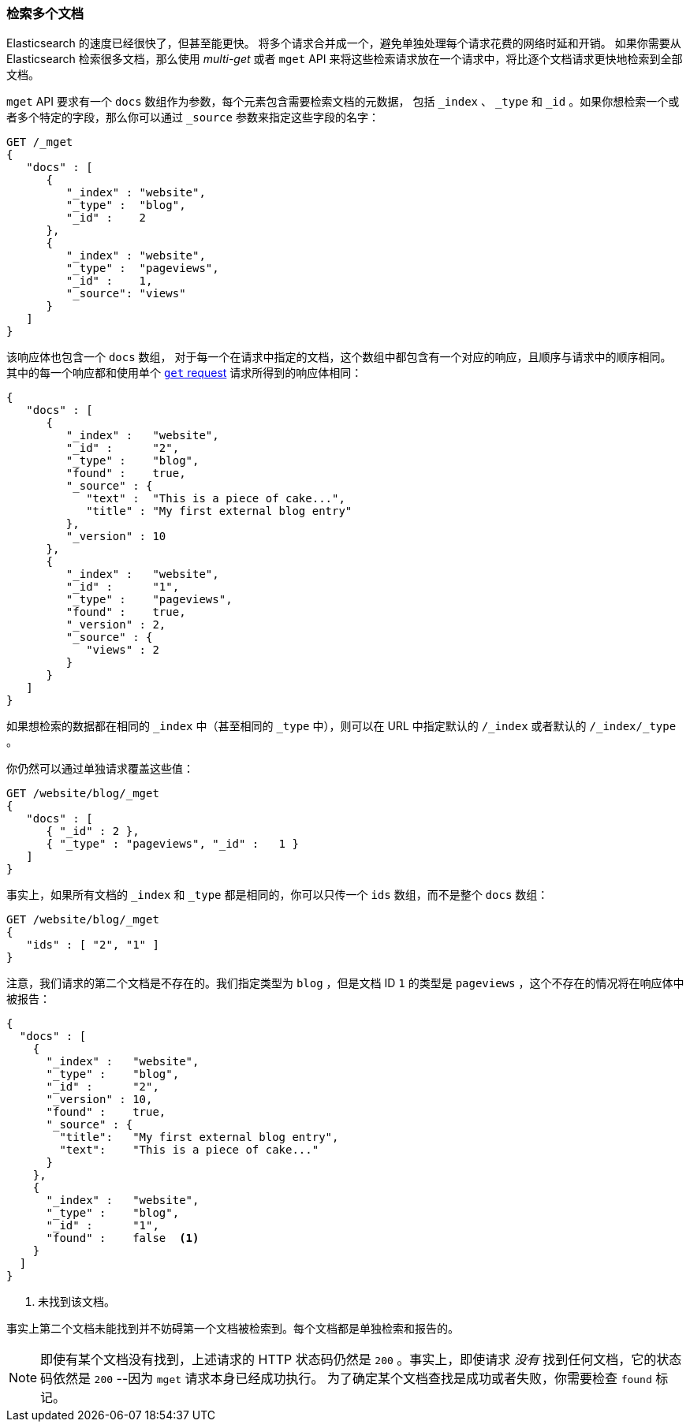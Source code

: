 [[_Retrieving_Multiple_Documents]]
=== 检索多个文档

Elasticsearch 的速度已经很快了，但甚至能更快。((("documents", "retrieving multiple")))
将多个请求合并成一个，避免单独处理每个请求花费的网络时延和开销。
如果你需要从 Elasticsearch 检索很多文档，那么使用 _multi-get_ 或者 `mget` API((("mget (multi-get) API")))
来将这些检索请求放在一个请求中，将比逐个文档请求更快地检索到全部文档。


`mget` API 要求有一个 `docs` 数组作为参数，每个((("docs array", "in request")))元素包含需要检索文档的元数据，
包括 `_index` 、 `_type` 和 `_id` 。如果你想检索一个或者多个特定的字段，那么你可以通过 `_source` 参数来指定这些字段的名字：


[source,js]
--------------------------------------------------
GET /_mget
{
   "docs" : [
      {
         "_index" : "website",
         "_type" :  "blog",
         "_id" :    2
      },
      {
         "_index" : "website",
         "_type" :  "pageviews",
         "_id" :    1,
         "_source": "views"
      }
   ]
}
--------------------------------------------------
// SENSE: 030_Data/50_Mget.json

该响应体也包含一个 `docs` 数组((("docs array", "in response body")))，
对于每一个在请求中指定的文档，这个数组中都包含有一个对应的响应，且顺序与请求中的顺序相同。
其中的每一个响应都和使用单个 <<get-doc,`get` request>> 请求所得到的响应体相同：


[source,js]
--------------------------------------------------
{
   "docs" : [
      {
         "_index" :   "website",
         "_id" :      "2",
         "_type" :    "blog",
         "found" :    true,
         "_source" : {
            "text" :  "This is a piece of cake...",
            "title" : "My first external blog entry"
         },
         "_version" : 10
      },
      {
         "_index" :   "website",
         "_id" :      "1",
         "_type" :    "pageviews",
         "found" :    true,
         "_version" : 2,
         "_source" : {
            "views" : 2
         }
      }
   ]
}
--------------------------------------------------
// SENSE: 030_Data/50_Mget.json

如果想检索的数据都在相同的 `_index` 中（甚至相同的 `_type` 中），则可以在 URL 中指定默认的 `/_index` 或者默认的  `/_index/_type` 。


你仍然可以通过单独请求覆盖这些值：

[source,js]
--------------------------------------------------
GET /website/blog/_mget
{
   "docs" : [
      { "_id" : 2 },
      { "_type" : "pageviews", "_id" :   1 }
   ]
}
--------------------------------------------------
// SENSE: 030_Data/50_Mget.json

事实上，如果所有文档的 `_index` 和 `_type` 都是相同的，你可以只传一个 `ids` 数组，而不是整个 `docs` 数组：

[source,js]
--------------------------------------------------
GET /website/blog/_mget
{
   "ids" : [ "2", "1" ]
}
--------------------------------------------------

注意，我们请求的第二个文档是不存在的。我们指定类型为 `blog` ，但是文档 ID `1` 的类型是 `pageviews` ，这个不存在的情况将在响应体中被报告：

[source,js]
--------------------------------------------------
{
  "docs" : [
    {
      "_index" :   "website",
      "_type" :    "blog",
      "_id" :      "2",
      "_version" : 10,
      "found" :    true,
      "_source" : {
        "title":   "My first external blog entry",
        "text":    "This is a piece of cake..."
      }
    },
    {
      "_index" :   "website",
      "_type" :    "blog",
      "_id" :      "1",
      "found" :    false  <1>
    }
  ]
}
--------------------------------------------------
// SENSE: 030_Data/50_Mget.json
<1> 未找到该文档。

事实上第二个文档未能找到并不妨碍第一个文档被检索到。每个文档都是单独检索和报告的。

[NOTE]
====
即使有某个文档没有找到，上述请求的 HTTP 状态码仍然是 `200` 。事实上，即使请求 _没有_ 找到任何文档，它的状态码依然是 `200`
--因为 `mget` 请求本身已经成功执行。
为了确定某个文档查找是成功或者失败，你需要检查 `found` 标记((("found flag")))。
====
